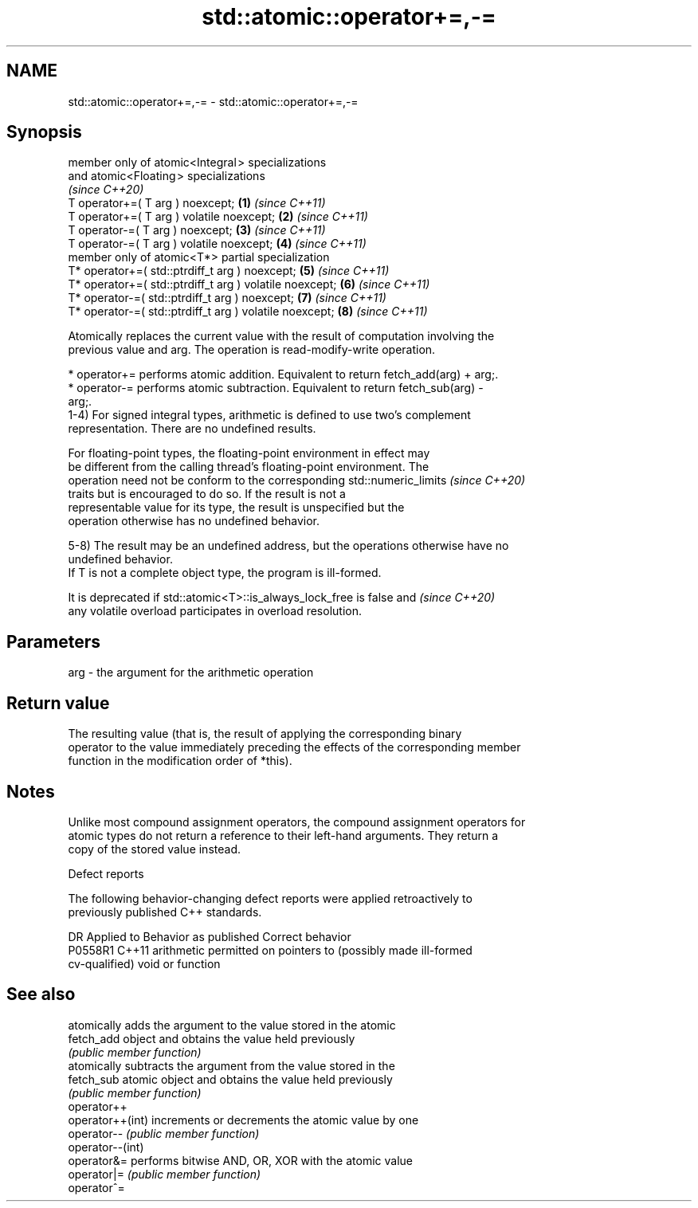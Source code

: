 .TH std::atomic::operator+=,-= 3 "2024.06.10" "http://cppreference.com" "C++ Standard Libary"
.SH NAME
std::atomic::operator+=,-= \- std::atomic::operator+=,-=

.SH Synopsis
   member only of atomic<Integral > specializations
   and atomic<Floating > specializations
   \fI(since C++20)\fP
   T operator+=( T arg ) noexcept;                        \fB(1)\fP \fI(since C++11)\fP
   T operator+=( T arg ) volatile noexcept;               \fB(2)\fP \fI(since C++11)\fP
   T operator-=( T arg ) noexcept;                        \fB(3)\fP \fI(since C++11)\fP
   T operator-=( T arg ) volatile noexcept;               \fB(4)\fP \fI(since C++11)\fP
   member only of atomic<T*> partial specialization
   T* operator+=( std::ptrdiff_t arg ) noexcept;          \fB(5)\fP \fI(since C++11)\fP
   T* operator+=( std::ptrdiff_t arg ) volatile noexcept; \fB(6)\fP \fI(since C++11)\fP
   T* operator-=( std::ptrdiff_t arg ) noexcept;          \fB(7)\fP \fI(since C++11)\fP
   T* operator-=( std::ptrdiff_t arg ) volatile noexcept; \fB(8)\fP \fI(since C++11)\fP

   Atomically replaces the current value with the result of computation involving the
   previous value and arg. The operation is read-modify-write operation.

     * operator+= performs atomic addition. Equivalent to return fetch_add(arg) + arg;.
     * operator-= performs atomic subtraction. Equivalent to return fetch_sub(arg) -
       arg;.
   1-4) For signed integral types, arithmetic is defined to use two’s complement
   representation. There are no undefined results.

   For floating-point types, the floating-point environment in effect may
   be different from the calling thread's floating-point environment. The
   operation need not be conform to the corresponding std::numeric_limits \fI(since C++20)\fP
   traits but is encouraged to do so. If the result is not a
   representable value for its type, the result is unspecified but the
   operation otherwise has no undefined behavior.

   5-8) The result may be an undefined address, but the operations otherwise have no
   undefined behavior.
   If T is not a complete object type, the program is ill-formed.

   It is deprecated if std::atomic<T>::is_always_lock_free is false and   \fI(since C++20)\fP
   any volatile overload participates in overload resolution.

.SH Parameters

   arg - the argument for the arithmetic operation

.SH Return value

   The resulting value (that is, the result of applying the corresponding binary
   operator to the value immediately preceding the effects of the corresponding member
   function in the modification order of *this).

.SH Notes

   Unlike most compound assignment operators, the compound assignment operators for
   atomic types do not return a reference to their left-hand arguments. They return a
   copy of the stored value instead.

   Defect reports

   The following behavior-changing defect reports were applied retroactively to
   previously published C++ standards.

     DR    Applied to              Behavior as published               Correct behavior
   P0558R1 C++11      arithmetic permitted on pointers to (possibly    made ill-formed
                      cv-qualified) void or function

.SH See also

                   atomically adds the argument to the value stored in the atomic
   fetch_add       object and obtains the value held previously
                   \fI(public member function)\fP
                   atomically subtracts the argument from the value stored in the
   fetch_sub       atomic object and obtains the value held previously
                   \fI(public member function)\fP
   operator++
   operator++(int) increments or decrements the atomic value by one
   operator--      \fI(public member function)\fP
   operator--(int)
   operator&=      performs bitwise AND, OR, XOR with the atomic value
   operator|=      \fI(public member function)\fP
   operator^=
